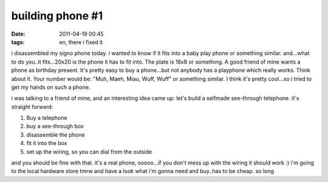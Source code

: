 building phone #1
#################
:date: 2011-04-19 00:45
:tags: en, there i fixed it

i disassembled my signo phone today. i wanted to know if it fits into a
baby play phone or something similar. and...what to do you..it
fits...20x20 is the phone it has to fit into. The plate is 18x8 or
something. A good friend of mine wants a phone as birthday present. It's
pretty easy to buy a phone...but not anybody has a playphone which
really works. Think about it. Your number would be: "Muh, Maeh, Miau,
Wuff, Wuff" or something similar. I think it's pretty cool...so i tried
to get my hands on such a phone. 

|image0|
|playphone from simba|
|see through phone|

i was talking to a friend of mine, and an
interesting idea came up: let's build a selfmade see-through telephone.
it's straight forward:

#. Buy a telephone
#. buy a see-through box
#. disassemble the phone
#. fit it into the box
#. set up the wiring, so you can dial from the outside

and you should be fine with that. it's a real phone, soooo...if you
don't mess up with the wiring it should work :) i'm going to the local
hardware store tmrw and have a look what i'm gonna need and buy..has to
be cheap. so long

.. |image0| image:: http://nuit.homeunix.net/blag/wp-content/uploads/2011/04/41hNjZgLWdL._SL500_AA300_-150x150.jpg
.. |playphone from simba| image:: http://nuit.homeunix.net/blag/wp-content/uploads/2011/04/111264-150x150.jpg
.. |see through phone| image:: http://nuit.homeunix.net/blag/wp-content/uploads/2011/04/6210t.jpg
.. |image3| image:: http://nuit.homeunix.net/blag/wp-content/uploads/2011/04/41hNjZgLWdL._SL500_AA300_-150x150.jpg
.. |image4| image:: http://nuit.homeunix.net/blag/wp-content/uploads/2011/04/111264-150x150.jpg
.. |image5| image:: http://nuit.homeunix.net/blag/wp-content/uploads/2011/04/6210t.jpg
